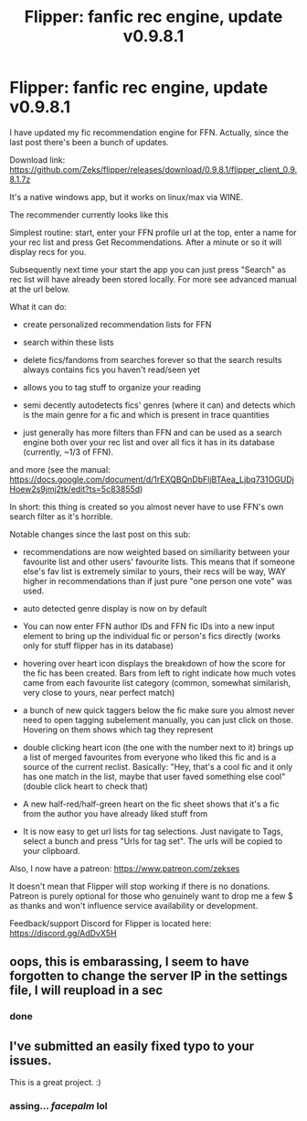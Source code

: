#+TITLE: Flipper: fanfic rec engine, update v0.9.8.1

* Flipper: fanfic rec engine, update v0.9.8.1
:PROPERTIES:
:Author: zerkses
:Score: 18
:DateUnix: 1552150650.0
:DateShort: 2019-Mar-09
:END:
I have updated my fic recommendation engine for FFN. Actually, since the last post there's been a bunch of updates.

Download link: [[https://github.com/Zeks/flipper/releases/download/0.9.8.1/flipper_client_0.9.8.1.7z]]

It's a native windows app, but it works on linux/max via WINE.

The recommender currently looks like this [[https://i.imgur.com/CNYNNIw.png]]

Simplest routine: start, enter your FFN profile url at the top, enter a name for your rec list and press Get Recommendations. After a minute or so it will display recs for you.

Subsequently next time your start the app you can just press "Search" as rec list will have already been stored locally. For more see advanced manual at the url below.

What it can do:

- create personalized recommendation lists for FFN

- search within these lists

- delete fics/fandoms from searches forever so that the search results always contains fics you haven't read/seen yet

- allows you to tag stuff to organize your reading

- semi decently autodetects fics' genres (where it can) and detects which is the main genre for a fic and which is present in trace quantities

- just generally has more filters than FFN and can be used as a search engine both over your rec list and over all fics it has in its database (currently, ~1/3 of FFN).

and more (see the manual: [[https://docs.google.com/document/d/1rEXQBQnDbFljBTAea_Ljbq731OGUDjHoew2s9jmj2tk/edit?ts=5c83855d]])

In short: this thing is created so you almost never have to use FFN's own search filter as it's horrible.

Notable changes since the last post on this sub:

- recommendations are now weighted based on similiarity between your favourite list and other users' favourite lists. This means that if someone else's fav list is extremely similar to yours, their recs will be way, WAY higher in recommendations than if just pure "one person one vote" was used.

- auto detected genre display is now on by default

- You can now enter FFN author IDs and FFN fic IDs into a new input element to bring up the individual fic or person's fics directly (works only for stuff flipper has in its database)

- hovering over heart icon displays the breakdown of how the score for the fic has been created. Bars from left to right indicate how much votes came from each favourite list category (common, somewhat similarish, very close to yours, near perfect match)

- a bunch of new quick taggers below the fic make sure you almost never need to open tagging subelement manually, you can just click on those. Hovering on them shows which tag they represent

- double clicking heart icon (the one with the number next to it) brings up a list of merged favourites from everyone who liked this fic and is a source of the current reclist. Basically: "Hey, that's a cool fic and it only has one match in the list, maybe that user faved something else cool" (double click heart to check that)

- A new half-red/half-green heart on the fic sheet shows that it's a fic from the author you have already liked stuff from

- It is now easy to get url lists for tag selections. Just navigate to Tags, select a bunch and press "Urls for tag set". The urls will be copied to your clipboard.

Also, I now have a patreon: [[https://www.patreon.com/zekses]]

It doesn't mean that Flipper will stop working if there is no donations. Patreon is purely optional for those who genuinely want to drop me a few $ as thanks and won't influence service availability or development.

Feedback/support Discord for Flipper is located here: [[https://discord.gg/AdDvX5H]]


** oops, this is embarassing, I seem to have forgotten to change the server IP in the settings file, I will reupload in a sec
:PROPERTIES:
:Author: zerkses
:Score: 5
:DateUnix: 1552154423.0
:DateShort: 2019-Mar-09
:END:

*** done
:PROPERTIES:
:Author: zerkses
:Score: 3
:DateUnix: 1552154634.0
:DateShort: 2019-Mar-09
:END:


** I've submitted an easily fixed typo to your issues.

This is a great project. :)
:PROPERTIES:
:Author: FerusGrim
:Score: 4
:DateUnix: 1552159462.0
:DateShort: 2019-Mar-09
:END:

*** assing... /facepalm/ lol
:PROPERTIES:
:Author: zerkses
:Score: 7
:DateUnix: 1552159709.0
:DateShort: 2019-Mar-09
:END:
